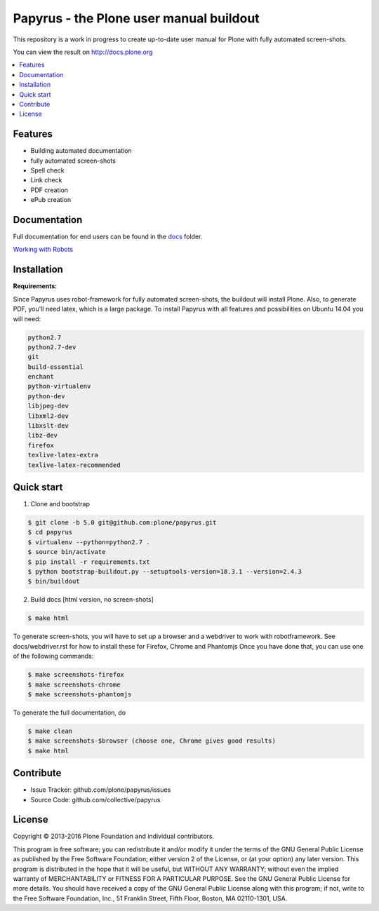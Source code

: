 Papyrus - the Plone user manual buildout
========================================

This repository is a work in progress to create up-to-date user manual for
Plone with fully automated screen-shots.

You can view the result on http://docs.plone.org

.. contents:: :local:


Features
---------
- Building automated documentation
- fully automated screen-shots
- Spell check
- Link check
- PDF creation
- ePub creation

Documentation
-------------

Full documentation for end users can be found in the `docs <https://github.com/plone/papyrus/tree/5.0/docs>`_ folder.

`Working with Robots <https://github.com/plone/papyrus/tree/5.0/docs/robots.rst>`_


Installation
------------

**Requirements:**

Since Papyrus uses robot-framework for fully automated screen-shots, the buildout will install Plone.
Also, to generate PDF, you'll need latex, which is a large package.
To install Papyrus with all features and possibilities on Ubuntu 14.04 you will need:

.. code-block:: bash

    python2.7
    python2.7-dev
    git
    build-essential
    enchant
    python-virtualenv
    python-dev
    libjpeg-dev
    libxml2-dev
    libxslt-dev
    libz-dev
    firefox
    texlive-latex-extra
    texlive-latex-recommended

Quick start
-----------

1. Clone and bootstrap

.. code:: bash

	$ git clone -b 5.0 git@github.com:plone/papyrus.git
	$ cd papyrus
	$ virtualenv --python=python2.7 .
	$ source bin/activate
	$ pip install -r requirements.txt
	$ python bootstrap-buildout.py --setuptools-version=18.3.1 --version=2.4.3
	$ bin/buildout

2. Build docs [html version, no screen-shots]

.. code:: bash

    $ make html

To generate screen-shots, you will have to set up a browser and a webdriver to work with robotframework.
See docs/webdriver.rst for how to install these for Firefox, Chrome and Phantomjs
Once you have done that, you can use one of the following commands:

.. code:: bash

    $ make screenshots-firefox
    $ make screenshots-chrome
    $ make screenshots-phantomjs

To generate the full documentation, do

.. code:: bash

    $ make clean
    $ make screenshots-$browser (choose one, Chrome gives good results)
    $ make html

Contribute
----------

- Issue Tracker: github.com/plone/papyrus/issues
- Source Code: github.com/collective/papyrus

License
-------

Copyright © 2013-2016 Plone Foundation and individual contributors.

This program is free software; you can redistribute it and/or
modify it under the terms of the GNU General Public License
as published by the Free Software Foundation; either version 2
of the License, or (at your option) any later version.
This program is distributed in the hope that it will be useful,
but WITHOUT ANY WARRANTY; without even the implied warranty of
MERCHANTABILITY or FITNESS FOR A PARTICULAR PURPOSE. See the
GNU General Public License for more details.
You should have received a copy of the GNU General Public License
along with this program; if not, write to the Free Software
Foundation, Inc., 51 Franklin Street, Fifth Floor, Boston, MA 02110-1301,
USA.
